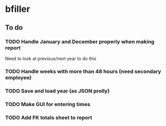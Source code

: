 * bfiller
** To do
*** TODO Handle January and December properly when making report
    Need to look at previous/next year to do this
*** TODO Handle weeks with more than 48 hours (need secondary employee)
*** TODO Save and load year (as JSON prolly)
*** TODO Make GUI for entering times
*** TODO Add FK totals sheet to report
